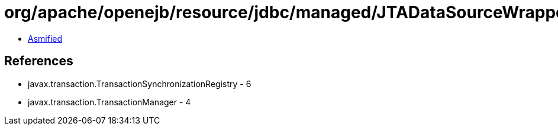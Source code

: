 = org/apache/openejb/resource/jdbc/managed/JTADataSourceWrapperFactory.class

 - link:JTADataSourceWrapperFactory-asmified.java[Asmified]

== References

 - javax.transaction.TransactionSynchronizationRegistry - 6
 - javax.transaction.TransactionManager - 4
